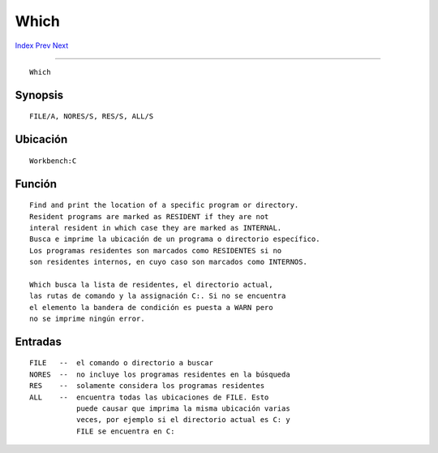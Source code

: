 =====
Which
=====

.. This document is automatically generated. Don't edit it!

`Index <index>`_ `Prev <wait>`_ `Next <why>`_ 

---------------

::

 Which 

Synopsis
~~~~~~~~
::


     FILE/A, NORES/S, RES/S, ALL/S


Ubicación
~~~~~~~~~
::


     Workbench:C


Función
~~~~~~~
::


     Find and print the location of a specific program or directory.
     Resident programs are marked as RESIDENT if they are not
     interal resident in which case they are marked as INTERNAL.
     Busca e imprime la ubicación de un programa o directorio específico.
     Los programas residentes son marcados como RESIDENTES si no
     son residentes internos, en cuyo caso son marcados como INTERNOS.

     Which busca la lista de residentes, el directorio actual, 
     las rutas de comando y la assignación C:. Si no se encuentra
     el elemento la bandera de condición es puesta a WARN pero
     no se imprime ningún error.


Entradas
~~~~~~~~
::


     FILE   --  el comando o directorio a buscar
     NORES  --  no incluye los programas residentes en la búsqueda
     RES    --  solamente considera los programas residentes
     ALL    --  encuentra todas las ubicaciones de FILE. Esto
                puede causar que imprima la misma ubicación varias
                veces, por ejemplo si el directorio actual es C: y
                FILE se encuentra en C:


